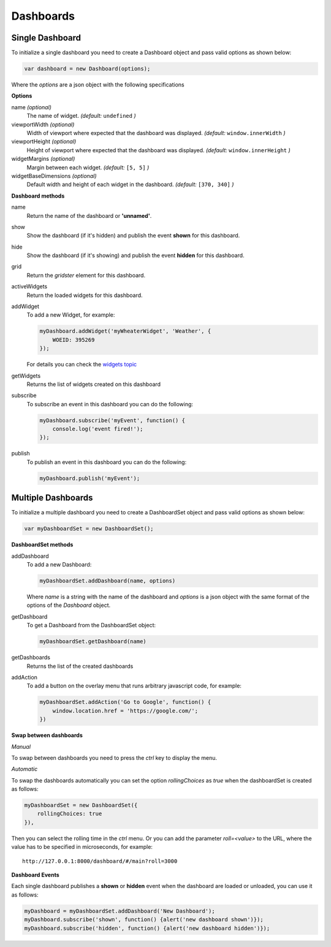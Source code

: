 Dashboards
===============================================

Single Dashboard 
----------------

To initialize a single dashboard you need to create a Dashboard object and pass valid options as shown below:

.. code-block:: javascript

    var dashboard = new Dashboard(options);

Where the `options` are a json object with the following specifications

**Options**

name `(optional)`
    The name of widget. *(default:* ``undefined`` *)*

viewportWidth `(optional)`
    Width of viewport where expected that the dashboard was displayed. *(default:* ``window.innerWidth`` *)*

viewportHeight `(optional)`
    Height of viewport where expected that the dashboard was displayed. *(default:* ``window.innerHeight`` *)*

widgetMargins `(optional)`
    Margin between each widget. *(default:* ``[5, 5]`` *)*

widgetBaseDimensions `(optional)`
    Default width and height of each widget in the dashboard. *(default:* ``[370, 340]`` *)*


**Dashboard methods**

name
    Return the name of the dashboard or **'unnamed'**.

show
    Show the dashboard (if it's hidden) and publish the event **shown** for this dashboard.

hide
    Show the dashboard (if it's showing) and publish the event **hidden** for this dashboard.

grid
    Return the *gridster* element for this dashboard.

activeWidgets
    Return the loaded widgets for this dashboard.

addWidget
    To add a new Widget, for example:

    .. code-block:: javascript

        myDashboard.addWidget('myWheaterWidget', 'Weather', {
            WOEID: 395269
        });

    For details you can check the `widgets topic`__

.. _WidgetsNamingConvention: widgets.html
__ WidgetsNamingConvention_

getWidgets
    Returns the list of widgets created on this dashboard

subscribe
    To subscribe an event in this dashboard you can do the following:

    .. code-block:: javascript

        myDashboard.subscribe('myEvent', function() {
            console.log('event fired!');
        });

publish
    To publish an event in this dashboard you can do the following:

    .. code-block:: javascript

        myDashboard.publish('myEvent');


Multiple Dashboards
-------------------

To initialize a multiple dashboard you need to create a DashboardSet object and pass valid options as shown below:

.. code-block:: javascript

    var myDashboardSet = new DashboardSet();



**DashboardSet methods**

addDashboard
    To add a new Dashboard:

    .. code-block:: javascript

        myDashboardSet.addDashboard(name, options)


    Where `name` is a string with the name of the dashboard and `options` is a json object with the same format of the options of the `Dashboard` object.

getDashboard
    To get a Dashboard from the DashboardSet object:

    .. code-block:: javascript

        myDashboardSet.getDashboard(name)

getDashboards
    Returns the list of the created dashboards

addAction
    To add a button on the overlay menu that runs arbitrary javascript code, for example:

    .. code-block:: javascript

        myDashboardSet.addAction('Go to Google', function() {
            window.location.href = 'https://google.com/';
        })

**Swap between dashboards**

*Manual*

To swap between dashboards you need to press the `ctrl` key to display the menu.

*Automatic*

To swap the dashboards automatically you can set the option `rollingChoices` as *true* when the dashboardSet is created as follows:

.. code-block:: javascript

    myDashboardSet = new DashboardSet({
        rollingChoices: true
    }),

Then you can select the rolling time in the `ctrl` menu.  Or you can add the parameter `roll=<value>` to the URL, where the value has to be specified in microseconds, for example:

::

    http://127.0.0.1:8000/dashboard/#/main?roll=3000

**Dashboard Events**

Each single dashboard publishes a **shown** or **hidden** event when the dashboard are loaded or unloaded, you can use it as follows:

.. code-block:: javascript

    myDashboard = myDashboardSet.addDashboard('New Dashboard');
    myDashboard.subscribe('shown', function() {alert('new dashboard shown')});
    myDashboard.subscribe('hidden', function() {alert('new dashboard hidden')});
